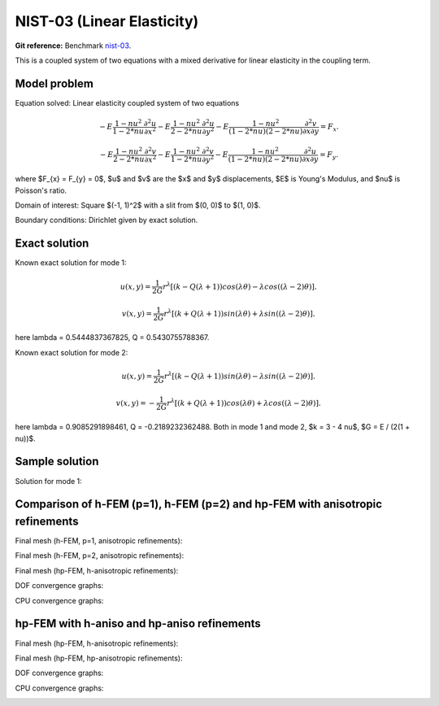 NIST-03 (Linear Elasticity)
------------------

**Git reference:** Benchmark `nist-03 <http://git.hpfem.org/hermes.git/tree/HEAD:/hermes2d/benchmarks/nist-03>`_.

This is a coupled system of two equations with a mixed derivative for linear elasticity in the coupling term.

Model problem
~~~~~~~~~~~~~

Equation solved: Linear elasticity coupled system of two equations

.. math::

        -E \frac{1-nu^2}{1-2*nu} \frac{\partial^{2} u}{\partial x^{2}} - E\frac{1-nu^2}{2-2*nu} \frac{\partial^{2} u}{\partial y^{2}} 
        -E \frac{1-nu^2}{(1-2*nu)(2-2*nu)} \frac{\partial^{2} v}{\partial x \partial y} = F_{x}.

.. math::

        -E \frac{1-nu^2}{2-2*nu} \frac{\partial^{2} v}{\partial x^{2}} - E\frac{1-nu^2}{1-2*nu} \frac{\partial^{2} v}{\partial y^{2}} 
        -E \frac{1-nu^2}{(1-2*nu)(2-2*nu)} \frac{\partial^{2} u}{\partial x \partial y} = F_{y}.

where $F_{x} = F_{y} = 0$, $u$ and $v$ are the $x$ and $y$ displacements, $E$ is Young's Modulus, and $\nu$ is Poisson's ratio.

Domain of interest: Square $(-1, 1)^2$ with a slit from $(0, 0)$ to $(1, 0)$.

Boundary conditions: Dirichlet given by exact solution. 

Exact solution
~~~~~~~~~~~~~~
Known exact solution for mode 1: 

.. math::

    u(x, y) = \frac{1}{2G} r^{\lambda}[(k - Q(\lambda + 1))cos(\lambda \theta) - \lambda cos((\lambda - 2) \theta)].

.. math::

    v(x, y) = \frac{1}{2G} r^{\lambda}[(k + Q(\lambda + 1))sin(\lambda \theta) + \lambda sin((\lambda - 2) \theta)].

here \lambda = 0.5444837367825, Q = 0.5430755788367.

Known exact solution for mode 2: 

.. math::

    u(x, y) =  \frac{1}{2G} r^{\lambda}[(k - Q(\lambda + 1))sin(\lambda \theta) - \lambda sin((\lambda - 2) \theta)].

.. math::

    v(x, y) = -\frac{1}{2G} r^{\lambda}[(k + Q(\lambda + 1))cos(\lambda \theta) + \lambda cos((\lambda - 2) \theta)].

here \lambda = 0.9085291898461, Q = -0.2189232362488.
Both in mode 1 and mode 2, $k = 3 - 4 \nu$, $G = E / (2(1 + \nu))$.

Sample solution
~~~~~~~~~~~~~~~

Solution for mode 1: 

.. image:: nist-03/solution-u.png
   :align: center
   :width: 600
   :alt: Solution-u.

.. image:: nist-03/solution-v.png
   :align: center
   :width: 600
   :alt: Solution-v.

Comparison of h-FEM (p=1), h-FEM (p=2) and hp-FEM with anisotropic refinements
~~~~~~~~~~~~~~~~~~~~~~~~~~~~~~~~~~~~~~~~~~~~~~~~~~~~~~~~~~~~~~~~~~~~~~~~~~~~~~

Final mesh (h-FEM, p=1, anisotropic refinements):

.. image:: nist-03/mesh_u_h1_aniso.png
   :align: center
   :width: 450
   :alt: Final mesh.

.. image:: nist-03/mesh_v_h1_aniso.png
   :align: center
   :width: 450
   :alt: Final mesh.

Final mesh (h-FEM, p=2, anisotropic refinements):

.. image:: nist-03/mesh_u_h2_aniso.png
   :align: center
   :width: 450
   :alt: Final mesh.

.. image:: nist-03/mesh_v_h2_aniso.png
   :align: center
   :width: 450
   :alt: Final mesh.

Final mesh (hp-FEM, h-anisotropic refinements):

.. image:: nist-03/mesh_u_hp_anisoh.png
   :align: center
   :width: 450
   :alt: Final mesh.

.. image:: nist-03/mesh_v_hp_anisoh.png
   :align: center
   :width: 450
   :alt: Final mesh.

DOF convergence graphs:

.. image:: nist-03/conv_dof_aniso.png
   :align: center
   :width: 600
   :height: 400
   :alt: DOF convergence graph.

CPU convergence graphs:

.. image:: nist-03/conv_cpu_aniso.png
   :align: center
   :width: 600
   :height: 400
   :alt: CPU convergence graph.

hp-FEM with h-aniso and hp-aniso refinements
~~~~~~~~~~~~~~~~~~~~~~~~~~~~~~~~~~~~~~~~~~~~~~~~~

Final mesh (hp-FEM, h-anisotropic refinements):

.. image:: nist-03/mesh_u_hp_anisoh.png
   :align: center
   :width: 450
   :alt: Final mesh.

.. image:: nist-03/mesh_v_hp_anisoh.png
   :align: center
   :width: 450
   :alt: Final mesh.

Final mesh (hp-FEM, hp-anisotropic refinements):

.. image:: nist-03/mesh_u_hp_aniso.png
   :align: center
   :width: 450
   :alt: Final mesh.

.. image:: nist-03/mesh_v_hp_aniso.png
   :align: center
   :width: 450
   :alt: Final mesh.

DOF convergence graphs:

.. image:: nist-03/conv_dof_hp.png
   :align: center
   :width: 600
   :height: 400
   :alt: DOF convergence graph.

CPU convergence graphs:

.. image:: nist-03/conv_cpu_hp.png
   :align: center
   :width: 600
   :height: 400
   :alt: CPU convergence graph.

